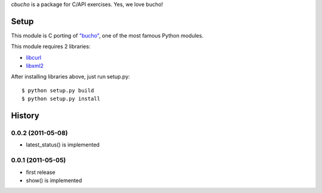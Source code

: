 `cbucho` is a package for C/API exercises. Yes, we love bucho!

Setup
-----

This module is C porting of `"bucho" <https://bitbucket.org/ae35/bucho>`_, one of the most famous Python modules.

This module requires 2 libraries:

* `libcurl <http://curl.haxx.se/libcurl/>`_
* `libxml2 <http://xmlsoft.org/index.html>`_

After installing libraries above, just run setup.py::

  $ python setup.py build
  $ python setup.py install

History
-------

0.0.2 (2011-05-08)
~~~~~~~~~~~~~~~~~~

- latest_status() is implemented


0.0.1 (2011-05-05)
~~~~~~~~~~~~~~~~~~

- first release
- show() is implemented
